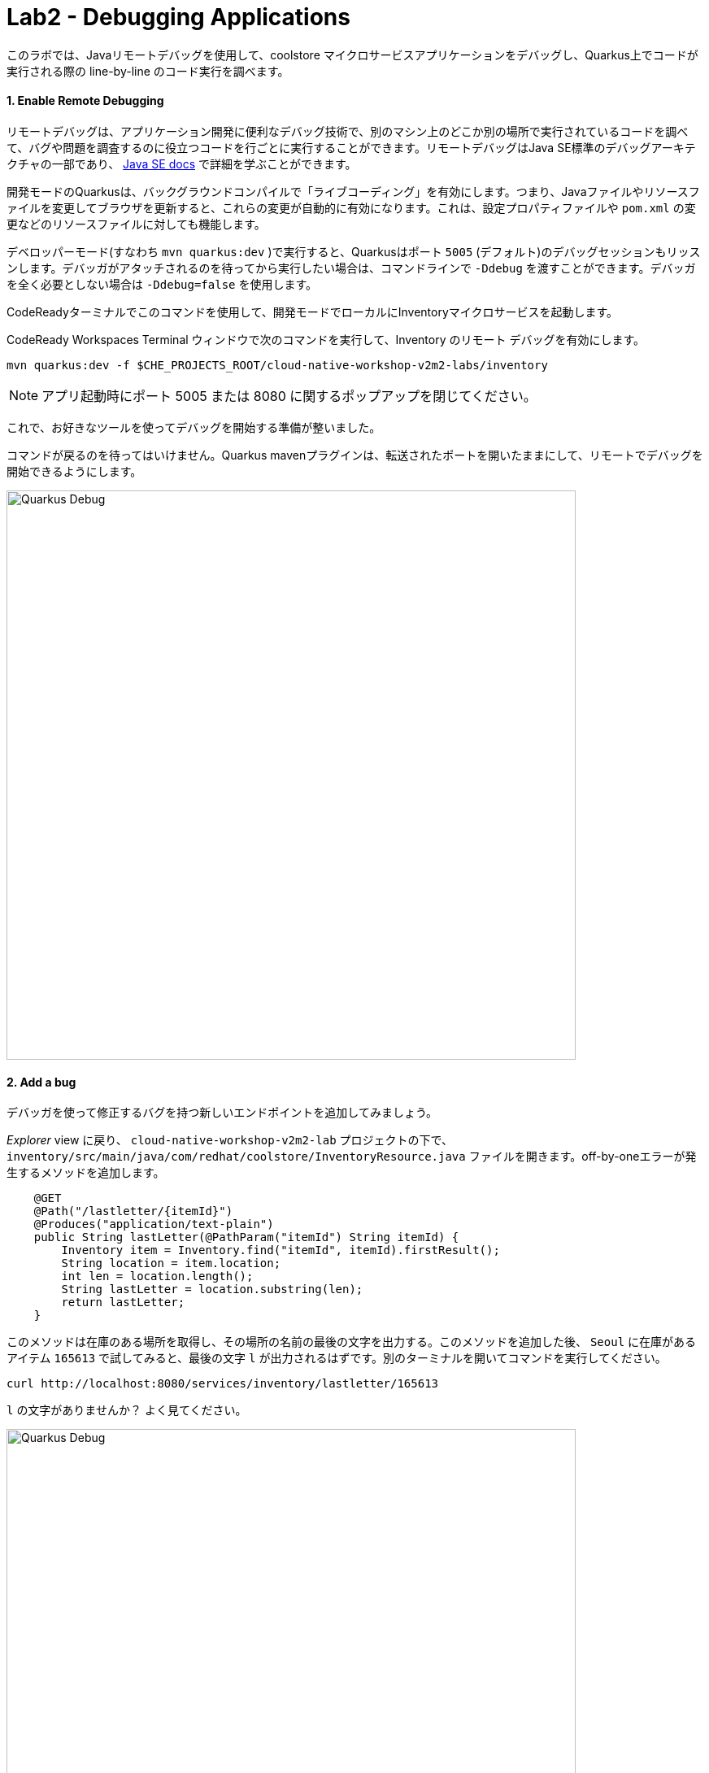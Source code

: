 = Lab2 - Debugging Applications
:experimental:

このラボでは、Javaリモートデバッグを使用して、coolstore マイクロサービスアプリケーションをデバッグし、Quarkus上でコードが実行される際の line-by-line のコード実行を調べます。

==== 1. Enable Remote Debugging

リモートデバッグは、アプリケーション開発に便利なデバッグ技術で、別のマシン上のどこか別の場所で実行されているコードを調べて、バグや問題を調査するのに役立つコードを行ごとに実行することができます。リモートデバッグはJava SE標準のデバッグアーキテクチャの一部であり、 https://docs.oracle.com/javase/8/docs/technotes/guides/jpda/architecture.html[Java SE docs^] で詳細を学ぶことができます。

開発モードのQuarkusは、バックグラウンドコンパイルで「ライブコーディング」を有効にします。つまり、Javaファイルやリソースファイルを変更してブラウザを更新すると、これらの変更が自動的に有効になります。これは、設定プロパティファイルや `pom.xml` の変更などのリソースファイルに対しても機能します。

デベロッパーモード(すなわち `mvn quarkus:dev` )で実行すると、Quarkusはポート `5005` (デフォルト)のデバッグセッションもリッスンします。デバッガがアタッチされるのを待ってから実行したい場合は、コマンドラインで `-Ddebug` を渡すことができます。デバッガを全く必要としない場合は `-Ddebug=false` を使用します。

CodeReadyターミナルでこのコマンドを使用して、開発モードでローカルにInventoryマイクロサービスを起動します。

CodeReady Workspaces Terminal ウィンドウで次のコマンドを実行して、Inventory のリモート デバッグを有効にします。

[source,sh,role="copypaste"]
----
mvn quarkus:dev -f $CHE_PROJECTS_ROOT/cloud-native-workshop-v2m2-labs/inventory
----

[NOTE]
====
アプリ起動時にポート 5005 または 8080 に関するポップアップを閉じてください。
====

これで、お好きなツールを使ってデバッグを開始する準備が整いました。

コマンドが戻るのを待ってはいけません。Quarkus mavenプラグインは、転送されたポートを開いたままにして、リモートでデバッグを開始できるようにします。

image::debug-che-quarkus.png[Quarkus Debug, 700]

==== 2. Add a bug

デバッガを使って修正するバグを持つ新しいエンドポイントを追加してみましょう。

_Explorer_ view に戻り、 `cloud-native-workshop-v2m2-lab` プロジェクトの下で、 `inventory/src/main/java/com/redhat/coolstore/InventoryResource.java` ファイルを開きます。off-by-oneエラーが発生するメソッドを追加します。

[source,java,role="copypaste"]
----
    @GET
    @Path("/lastletter/{itemId}")
    @Produces("application/text-plain")
    public String lastLetter(@PathParam("itemId") String itemId) {
        Inventory item = Inventory.find("itemId", itemId).firstResult();
        String location = item.location;
        int len = location.length();
        String lastLetter = location.substring(len);
        return lastLetter;
    }
----

このメソッドは在庫のある場所を取得し、その場所の名前の最後の文字を出力する。このメソッドを追加した後、 `Seoul` に在庫があるアイテム `165613` で試してみると、最後の文字 `l` が出力されるはずです。別のターミナルを開いてコマンドを実行してください。

[source,sh,role="copypaste"]
----
curl http://localhost:8080/services/inventory/lastletter/165613
----

`l` の文字がありませんか？ よく見てください。

image::debug-che-quarkus-lastletter.png[Quarkus Debug, 700]

`l` はありません! おそらくエラーを見つけることができるでしょうが、デバッガを見てみましょう。

==== 2. Debug with CodeReady Workspaces

左側のデバッグアイコンをクリックし、ドロップダウンで *Attach to App* を選択し、緑色の *Start Debugging* アイコンををクリックします。

image::debug-che-quarkus-attach.png[Quarkus Debug, 700]

You may see `[Warn] The debugger and the debuggee are running in different versions of JVMs. You could see wrong source mapping results.` You can ignore this warning, as long as the JVM versions are in the same major version family it won't be a problem.

You should see a list of Threads in the debug console.

[WARNING]
====
**If you get errors or strange messages about Java Language Server or other failures**, you may need to restart the Java Language Server. To do this, press kbd:[F1] to open the command window, or the more traditional kbd:[Control+SHIFT+P] (or kbd:[Command+SHIFT+P] on Mac OS X). You can also use the *View > Find Command...*. Type `java` and click on the command named *Java: Clean the Java language server workspace* as shown:

image::clean-jls.png[JLS, 900]

This will restart the Java language server. Once it's restarted and you're back in your workspace, click the _Attach to App_ green icon once again to attach the debugger and proceed below.
====

Go back to the _Explorer_ view. In the new method you added, add a breakpoint by clicking to the left of the first line in that method to cause a red dot to appear, as shown:

image::debug-che-breakpoint.png[Add Breakpoint, 700]

Open a new Terminal and invoke the new method using the same `curl` command:

[source,sh,role="copypaste"]
----
curl http://localhost:8080/services/inventory/lastletter/165613
----

This command will appear to hang, while the debugger intercepts the call. Switch back to the Debugger view to see the state:

image::debug-che-breakpoint-hit.png[Add Breakpoint, 700]

Click on the _Step Over_ icon to execute one line and retrieve the inventory object for the given product id from the database and see the yellow cursor advance one line.

Expand the _Local Variables_ in the lower left, to see the variables for `itemId` passed to the method and `item` element retrieved from the database. If you don't see them, click on the small arrow next to _Locals_ to expand the list.

image::debug-che-step-over.png[Step Over, 900]

Step over 2 more times, and note the value of `location` is `Seoul` and `len` is set to the length of `Seoul` which is `5`.

image::debug-che-step-over2.png[Step Over, 600]

One more step-over, and you can clearly see that `lastLetter` is blank (empty string). It's an off-by-one error!

image::debug-che-error.png[Step Over, 800]

Click the Continue button to let the method finish and return the empty value to `curl`:

image::debug-che-continue.png[Step Over, 600]

==== 3. Fix and Confirm

The off-by-one error can be fixed simply by fixing the call to `substring()`. Fix the bug by changing the line with `substring()` to read:

[source,java,role="copypaste"]
----
        String lastLetter = location.substring(len - 1);
----

Execute the command again:

[source,sh,role="copypaste"]
----
curl http://localhost:8080/services/inventory/lastletter/165613
----

The debugger will again catch the execution. Step through with the debugger as you did previously and confirm the value of `lastLetter` is `l` and is properly returned when the method is finished:

image::debug-che-final.png[Step Over, 900]

image::debug-che-final2.png[Step Over, 1000]

[NOTE]
====
Click on the _Stop Debugger_ (red box) to disconnect the debugger, then stop the app by typing kbd:[CTRL-C] in the Terminal in which the app runs.
====

==== Congratulations!

Quarkus apps are just like any other Java app, so debugging is straightforward and supported by many IDEs and CLIs out there. Combined with Live Reload and CodeReady Workspaces, it makes development quick and (relatively) painless!
